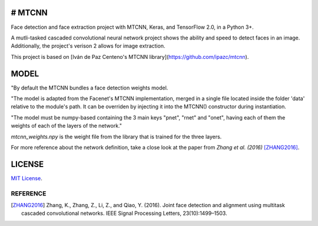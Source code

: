 # MTCNN
#####
.. image:: https://badge.fury.io/py/mtcnn.svg
    :target: https://badge.fury.io/py/mtcnn

Face detection and face extraction project with MTCNN, Keras, and TensorFlow 2.0, in a Python 3+.

A mutli-tasked cascaded convolutional neural network project shows the ability and speed to detect faces in an image. Additionally, the project's verison 2 allows for image extraction.

.. image:: girl_w_glasses_keypoints.png

This project is based on [Iván de Paz Centeno's MTCNN library](https://github.com/ipazc/mtcnn).

MODEL
#####

"By default the MTCNN bundles a face detection weights model.

"The model is adapted from the Facenet's MTCNN implementation, merged in a single file located inside the folder 'data' relative
to the module's path. It can be overriden by injecting it into the MTCNN() constructor during instantiation.

"The model must be numpy-based containing the 3 main keys "pnet", "rnet" and "onet", having each of them the weights of each of the layers of the network."

*mtcnn_weights.npy* is the weight file from the library that is trained for the three layers.

For more reference about the network definition, take a close look at the paper from *Zhang et al. (2016)* [ZHANG2016]_.

LICENSE
#######

`MIT License`_.


REFERENCE
=========

.. [ZHANG2016] Zhang, K., Zhang, Z., Li, Z., and Qiao, Y. (2016). Joint face detection and alignment using multitask cascaded convolutional networks. IEEE Signal Processing Letters, 23(10):1499–1503.

.. _example.py: example.py
.. _MIT license: LICENSE
